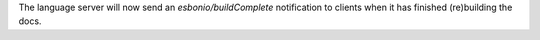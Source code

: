 The language server will now send an `esbonio/buildComplete` notification to
clients when it has finished (re)building the docs.

